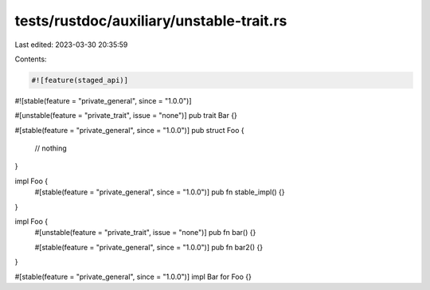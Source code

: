 tests/rustdoc/auxiliary/unstable-trait.rs
=========================================

Last edited: 2023-03-30 20:35:59

Contents:

.. code-block:: rs

    #![feature(staged_api)]
#![stable(feature = "private_general", since = "1.0.0")]

#[unstable(feature = "private_trait", issue = "none")]
pub trait Bar {}

#[stable(feature = "private_general", since = "1.0.0")]
pub struct Foo {
    // nothing
}

impl Foo {
    #[stable(feature = "private_general", since = "1.0.0")]
    pub fn stable_impl() {}
}

impl Foo {
    #[unstable(feature = "private_trait", issue = "none")]
    pub fn bar() {}

    #[stable(feature = "private_general", since = "1.0.0")]
    pub fn bar2() {}
}

#[stable(feature = "private_general", since = "1.0.0")]
impl Bar for Foo {}


